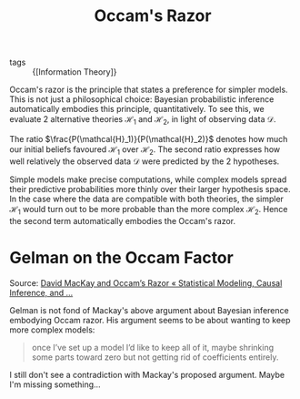:PROPERTIES:
:ID:       f109cf98-f048-4f6c-b2cc-0588ce7531a3
:END:
#+title: Occam's Razor

- tags :: {[Information Theory]}

Occam's razor is the principle that states a preference for simpler
models. This is not just a philosophical choice: Bayesian
probabilistic inference automatically embodies this principle,
quantitatively. To see this, we evaluate 2 alternative theories
$\mathcal{H}_1$ and $\mathcal{H}_2$, in light of observing data
$\mathcal{D}$.

\begin{equation}
  \frac{P(\mathcal{H}_1|\mathcal{D})}{P(\mathcal{H}_2|\mathcal{D})} =
  \frac{P(\mathcal{H}_1)}{P(\mathcal{H}_2)} \frac{P(\mathcal{D}|\mathcal{H}_1)}{P(\mathcal{D}|\mathcal{H}_2)}
\end{equation}

The ratio $\frac{P(\mathcal{H}_1)}{P(\mathcal{H}_2)}$ denotes how much
our initial beliefs favoured $\mathcal{H}_1$ over $\mathcal{H}_2$. The
second ratio expresses how well relatively the observed data
$\mathcal{D}$ were predicted by the 2 hypotheses.

Simple models make precise computations, while complex models spread
their predictive probabilities more thinly over their larger
hypothesis space. In the case where the data are compatible with both
theories, the simpler $\mathcal{H}_1$ would turn out to be more
probable than the more complex $\mathcal{H}_2$. Hence the second term
automatically embodies the Occam's razor.

* Gelman on the Occam Factor

Source: [[https://statmodeling.stat.columbia.edu/2011/12/04/david-mackay-and-occams-razor/][David MacKay and Occam’s Razor « Statistical Modeling, Causal Inference, and ...]]

Gelman is not fond of Mackay's above argument about Bayesian inference
embodying Occam razor. His argument seems to be about wanting to keep
more complex models:

#+begin_quote
once I’ve set up a model I’d like to keep all of
it, maybe shrinking some parts toward zero but not getting rid of
coefficients entirely.
#+end_quote

I still don't see a contradiction with Mackay's proposed argument.
Maybe I'm missing something...
